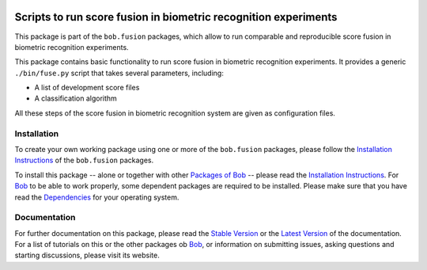 .. vim: set fileencoding=utf-8 :
.. Amir Mohammadi <amir.mohammadi@idiap.ch>

.. image:: http://img.shields.io/badge/docs-stable-yellow.png
   :target: http://pythonhosted.org/bob.fusion.base/index.html
.. image:: http://img.shields.io/badge/docs-latest-orange.png
   :target: https://www.idiap.ch/software/bob/docs/latest/bioidiap/bob.fusion.base/master/index.html
.. image:: http://travis-ci.org/bioidiap/bob.fusion.base.svg?branch=master
   :target: https://travis-ci.org/bioidiap/bob.fusion.base?branch=master
.. image:: https://coveralls.io/repos/bioidiap/bob.fusion.base/badge.svg?branch=master
   :target: https://coveralls.io/r/bioidiap/bob.fusion.base?branch=master
.. image:: https://img.shields.io/badge/github-master-0000c0.png
   :target: https://github.com/bioidiap/bob.fusion.base/tree/master
.. image:: http://img.shields.io/pypi/v/bob.fusion.base.png
   :target: https://pypi.python.org/pypi/bob.fusion.base
.. image:: http://img.shields.io/pypi/dm/bob.fusion.base.png
   :target: https://pypi.python.org/pypi/bob.fusion.base

====================================================================
 Scripts to run score fusion in biometric recognition experiments
====================================================================

This package is part of the ``bob.fusion`` packages, which allow to run comparable and reproducible score fusion in biometric recognition experiments.

This package contains basic functionality to run score fusion in biometric recognition experiments.
It provides a generic ``./bin/fuse.py`` script that takes several parameters, including:

* A list of development score files
* A classification algorithm

All these steps of the score fusion in biometric recognition system are given as configuration files.


Installation
------------
To create your own working package using one or more of the ``bob.fusion`` packages, please follow the `Installation Instructions <http://pythonhosted.org/bob.fusion.base/installation.html>`__ of the ``bob.fusion`` packages.

To install this package -- alone or together with other `Packages of Bob <https://github.com/idiap/bob/wiki/Packages>`_ -- please read the `Installation Instructions <https://github.com/idiap/bob/wiki/Installation>`__.
For Bob_ to be able to work properly, some dependent packages are required to be installed.
Please make sure that you have read the `Dependencies <https://github.com/idiap/bob/wiki/Dependencies>`_ for your operating system.

Documentation
-------------
For further documentation on this package, please read the `Stable Version <http://pythonhosted.org/bob.fusion.base/index.html>`_ or the `Latest Version <https://www.idiap.ch/software/bob/docs/latest/bioidiap/bob.fusion.base/master/index.html>`_ of the documentation.
For a list of tutorials on this or the other packages ob Bob_, or information on submitting issues, asking questions and starting discussions, please visit its website.

.. _bob: https://www.idiap.ch/software/bob
